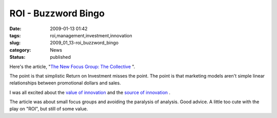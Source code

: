 ROI - Buzzword Bingo
====================

:date: 2009-01-13 01:42
:tags: roi,management,investment,innovation
:slug: 2009_01_13-roi_buzzword_bingo
:category: News
:status: published







Here's the article,
"`The New Focus Group: The Collective <http://www.businessweek.com/innovate/content/jan2009/id2009017_198183.htm>`_ ".



The point is that simplistic Return on Investment misses the point.  The point is that marketing models aren't simple linear relationships between promotional dollars and sales.



I was all excited about the `value of innovation <{filename}/blog/2008/04/2008_04_09-innovation_includes_failure_some_organizations_call_it_learning_however.rst>`_
and the `source of innovation <{filename}/blog/2008/04/2008_04_16-innovation_pushed_to_vendors.rst>`_ .



The article was about small focus groups and avoiding the paralysis of analysis.  Good advice.  A little too cute with the play on "ROI", but still of some value.









